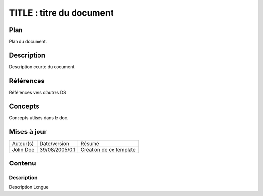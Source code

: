 =========================
TITLE : titre du document
=========================

Plan
====

Plan du document.

Description
===========

Description courte du document.

Références
==========

Références vers d’autres DS

Concepts
========

Concepts utlisés dans le doc.

Mises à jour
============

+---------+--------------+-----------------------+
|Auteur(s)|Date/version  |Résumé                 |
+---------+--------------+-----------------------+
|John Doe |39/08/2005/0.1|Création de ce template|
+---------+--------------+-----------------------+

Contenu
=======

Description
-----------

Description Longue
